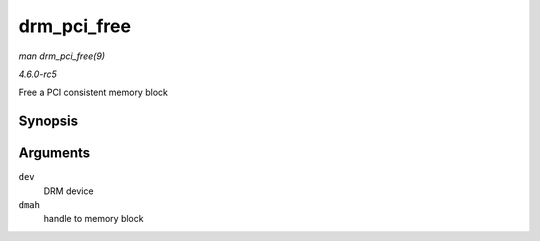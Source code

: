 .. -*- coding: utf-8; mode: rst -*-

.. _API-drm-pci-free:

============
drm_pci_free
============

*man drm_pci_free(9)*

*4.6.0-rc5*

Free a PCI consistent memory block


Synopsis
========

.. c:function:: void drm_pci_free( struct drm_device * dev, drm_dma_handle_t * dmah )

Arguments
=========

``dev``
    DRM device

``dmah``
    handle to memory block


.. ------------------------------------------------------------------------------
.. This file was automatically converted from DocBook-XML with the dbxml
.. library (https://github.com/return42/sphkerneldoc). The origin XML comes
.. from the linux kernel, refer to:
..
.. * https://github.com/torvalds/linux/tree/master/Documentation/DocBook
.. ------------------------------------------------------------------------------
